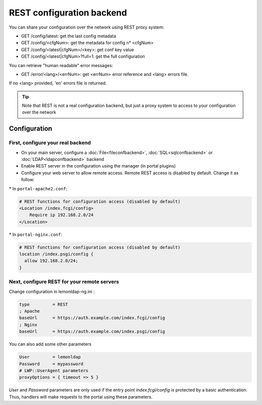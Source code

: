 REST configuration backend
==========================

You can share your configuration over the network using REST proxy
system:

-  GET /config/latest: get the last config metadata
-  GET /config/<cfgNum>: get the metadata for config n° <cfgNum>
-  GET /config/<latest|cfgNum>/<key>: get conf key value
-  GET /config/<latest|cfgNum>?full=1: get the full configuration

You can retrieve "human readable" error messages:

-  GET /error/<lang>/<errNum>: get <errNum> error reference and <lang>
   errors file.

If no <lang> provided, 'en' errors file is returned.


.. tip::

    Note that REST is not a real configuration backend, but just a
    proxy system to access to your configuration over the network

Configuration
-------------

First, configure your real backend
~~~~~~~~~~~~~~~~~~~~~~~~~~~~~~~~~~

-  On your main server, configure a
   :doc:`File<fileconfbackend>`,
   :doc:`SQL<sqlconfbackend>` or
   :doc:`LDAP<ldapconfbackend>` backend
-  Enable REST server in the configuration using the manager (in portal
   plugins)
-  Configure your web server to allow remote access. Remote REST access
   is disabled by default. Change it as follow:

\* In ``portal-apache2.conf``:

.. code-block:: apache

   # REST functions for configuration access (disabled by default)
   <Location /index.fcgi/config>
       Require ip 192.168.2.0/24
   </Location>

\* In ``portal-nginx.conf``:

.. code-block:: nginx

   # REST functions for configuration access (disabled by default)
   location /index.psgi/config {
     allow 192.168.2.0/24;
   }

Next, configure REST for your remote servers
~~~~~~~~~~~~~~~~~~~~~~~~~~~~~~~~~~~~~~~~~~~~

Change configuration in lemonldap-ng.ini :

.. code-block:: ini

   type         = REST
   ; Apache
   baseUrl      = https://auth.example.com/index.fcgi/config
   ; Nginx
   baseUrl      = https://auth.example.com/index.psgi/config

You can also add some other parameters

.. code-block:: ini

   User         = lemonldap
   Password     = mypassword
   # LWP::UserAgent parameters
   proxyOptions = { timeout => 5 }

`User` and `Password` parameters are only used if the entry point `index.fcgi/config`
is protected by a basic authentication. Thus, handlers will make requests to the portal
using these parameters.

